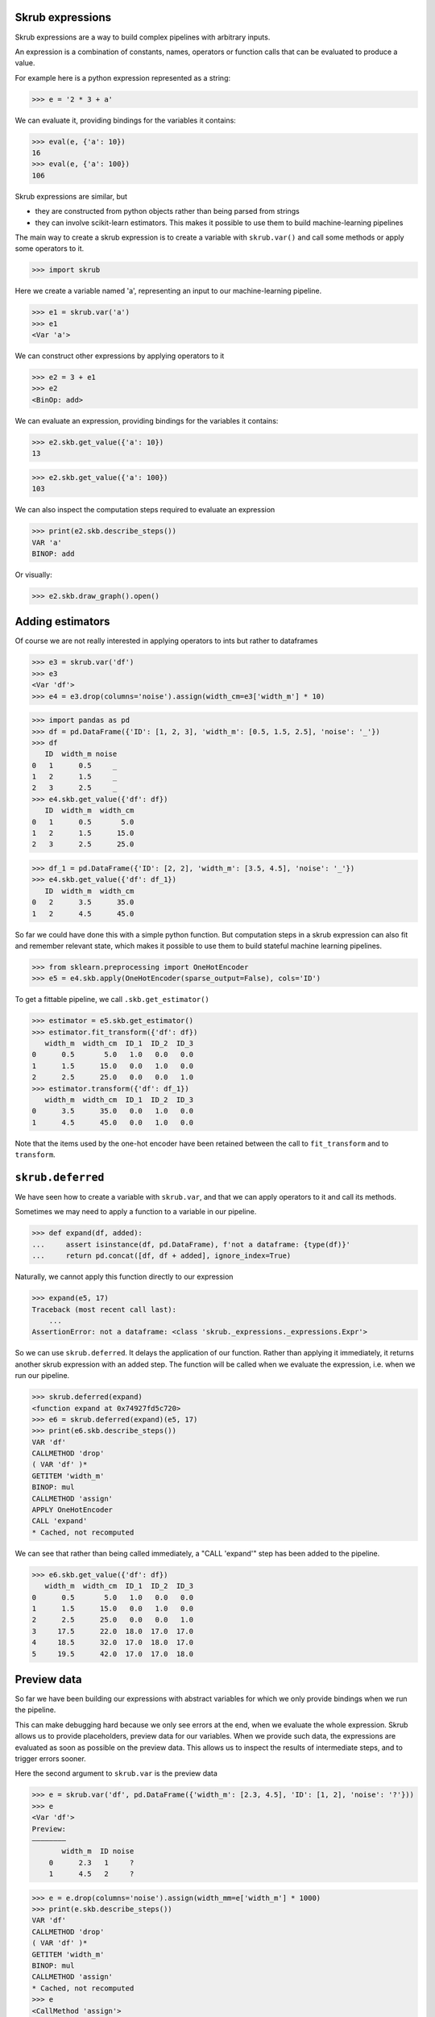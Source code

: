 Skrub expressions
-----------------

Skrub expressions are a way to build complex pipelines with arbitrary inputs.

An expression is a combination of constants, names, operators or function calls
that can be evaluated to produce a value.

For example here is a python expression represented as a string:

>>> e = '2 * 3 + a'

We can evaluate it, providing bindings for the variables it contains:

>>> eval(e, {'a': 10})
16
>>> eval(e, {'a': 100})
106

Skrub expressions are similar, but

- they are constructed from python objects rather than being parsed from strings
- they can involve scikit-learn estimators. This makes it possible to use them
  to build machine-learning pipelines

The main way to create a skrub expression is to create a variable with
``skrub.var()`` and call some methods or apply some operators to it.

>>> import skrub

Here we create a variable named 'a', representing an input to our
machine-learning pipeline.

>>> e1 = skrub.var('a')
>>> e1
<Var 'a'>

We can construct other expressions by applying operators to it

>>> e2 = 3 + e1
>>> e2
<BinOp: add>

We can evaluate an expression, providing bindings for the variables it contains:

>>> e2.skb.get_value({'a': 10})
13

>>> e2.skb.get_value({'a': 100})
103

We can also inspect the computation steps required to evaluate an expression

>>> print(e2.skb.describe_steps())
VAR 'a'
BINOP: add

Or visually:

>>> e2.skb.draw_graph().open()

Adding estimators
-----------------

Of course we are not really interested in applying operators to ints but rather to dataframes

>>> e3 = skrub.var('df')
>>> e3
<Var 'df'>
>>> e4 = e3.drop(columns='noise').assign(width_cm=e3['width_m'] * 10)

>>> import pandas as pd
>>> df = pd.DataFrame({'ID': [1, 2, 3], 'width_m': [0.5, 1.5, 2.5], 'noise': '_'})
>>> df
   ID  width_m noise
0   1      0.5     _
1   2      1.5     _
2   3      2.5     _
>>> e4.skb.get_value({'df': df})
   ID  width_m  width_cm
0   1      0.5       5.0
1   2      1.5      15.0
2   3      2.5      25.0

>>> df_1 = pd.DataFrame({'ID': [2, 2], 'width_m': [3.5, 4.5], 'noise': '_'})
>>> e4.skb.get_value({'df': df_1})
   ID  width_m  width_cm
0   2      3.5      35.0
1   2      4.5      45.0

So far we could have done this with a simple python function. But computation
steps in a skrub expression can also fit and remember relevant state, which
makes it possible to use them to build stateful machine learning pipelines.

>>> from sklearn.preprocessing import OneHotEncoder
>>> e5 = e4.skb.apply(OneHotEncoder(sparse_output=False), cols='ID')

To get a fittable pipeline, we call ``.skb.get_estimator()``

>>> estimator = e5.skb.get_estimator()
>>> estimator.fit_transform({'df': df})
   width_m  width_cm  ID_1  ID_2  ID_3
0      0.5       5.0   1.0   0.0   0.0
1      1.5      15.0   0.0   1.0   0.0
2      2.5      25.0   0.0   0.0   1.0
>>> estimator.transform({'df': df_1})
   width_m  width_cm  ID_1  ID_2  ID_3
0      3.5      35.0   0.0   1.0   0.0
1      4.5      45.0   0.0   1.0   0.0

Note that the items used by the one-hot encoder have been retained between the
call to ``fit_transform`` and to ``transform``.

``skrub.deferred``
------------------

We have seen how to create a variable with ``skrub.var``, and that we can apply
operators to it and call its methods.

Sometimes we may need to apply a function to a variable in our pipeline.

>>> def expand(df, added):
...     assert isinstance(df, pd.DataFrame), f'not a dataframe: {type(df)}'
...     return pd.concat([df, df + added], ignore_index=True)

Naturally, we cannot apply this function directly to our expression

>>> expand(e5, 17)
Traceback (most recent call last):
    ...
AssertionError: not a dataframe: <class 'skrub._expressions._expressions.Expr'>

So we can use ``skrub.deferred``. It delays the application of our function.
Rather than applying it immediately, it returns another skrub expression with an
added step. The function will be called when we evaluate the expression, i.e.
when we run our pipeline.

>>> skrub.deferred(expand)
<function expand at 0x74927fd5c720>
>>> e6 = skrub.deferred(expand)(e5, 17)
>>> print(e6.skb.describe_steps())
VAR 'df'
CALLMETHOD 'drop'
( VAR 'df' )*
GETITEM 'width_m'
BINOP: mul
CALLMETHOD 'assign'
APPLY OneHotEncoder
CALL 'expand'
* Cached, not recomputed

We can see that rather than being called immediately, a "CALL 'expand'" step has
been added to the pipeline.

>>> e6.skb.get_value({'df': df})
   width_m  width_cm  ID_1  ID_2  ID_3
0      0.5       5.0   1.0   0.0   0.0
1      1.5      15.0   0.0   1.0   0.0
2      2.5      25.0   0.0   0.0   1.0
3     17.5      22.0  18.0  17.0  17.0
4     18.5      32.0  17.0  18.0  17.0
5     19.5      42.0  17.0  17.0  18.0

Preview data
------------

So far we have been building our expressions with abstract variables for which
we only provide bindings when we run the pipeline.

This can make debugging hard because we only see errors at the end, when we
evaluate the whole expression. Skrub allows us to provide placeholders, preview
data for our variables. When we provide such data, the expressions are evaluated
as soon as possible on the preview data. This allows us to inspect the results
of intermediate steps, and to trigger errors sooner.

Here the second argument to ``skrub.var`` is the preview data

>>> e = skrub.var('df', pd.DataFrame({'width_m': [2.3, 4.5], 'ID': [1, 2], 'noise': '?'}))
>>> e
<Var 'df'>
Preview:
――――――――
       width_m  ID noise
    0      2.3   1     ?
    1      4.5   2     ?

>>> e = e.drop(columns='noise').assign(width_mm=e['width_m'] * 1000)
>>> print(e.skb.describe_steps())
VAR 'df'
CALLMETHOD 'drop'
( VAR 'df' )*
GETITEM 'width_m'
BINOP: mul
CALLMETHOD 'assign'
* Cached, not recomputed
>>> e
<CallMethod 'assign'>
Preview:
――――――――
       width_m  ID  width_mm
    0      2.3   1    2300.0
    1      4.5   2    4500.0

If we want to get the preview result as a python object and manipulate it we can
access the ``.preview`` property:

>>> e.skb.preview
   width_m  ID  width_mm
0      2.3   1    2300.0
1      4.5   2    4500.0

>>> type(e)
<class 'skrub._expressions._expressions.Expr'>
>>> type(e.skb.preview)
<class 'pandas.core.frame.DataFrame'>

Hyperparameters
---------------

Expressions can be parametrized by using ``skrub.choose_from``, ``skrub.choose_int``
or ``skrub.choose_float``.
We can then ask skrub to build a hyperparameter grid and tune the choices to
produce the best prediction performance on the training data.

>>> to_add = skrub.choose_from([100, 2000], name='ID offset')
>>> e = e.assign(ID=e['ID'] + to_add)
>>> e = e.drop(columns=skrub.choose_from(['width_m', 'width_mm'], name='dropped cols'))
>>> e
<CallMethod 'drop'>
Preview:
――――――――
        ID  width_mm
    0  101    2300.0
    1  102    4500.0

>>> print(e.skb.describe_param_grid())
- ID offset: [100, 2000]
  dropped cols: ['width_m', 'width_mm']

Cross-validation
----------------

To cross-validate pipelines and tune parameters we need to tell skrub what
constitute our features ``X`` and target ``y``, which define the cross-validation
splits.

We can do this with ``mark_as_x()`` and ``mark_as_y()``

>>> from sklearn.datasets import fetch_openml
>>> import skrub

>>> features, target = fetch_openml("titanic", version=1, as_frame=True, return_X_y=True)

>>> X = skrub.var('X', features).skb.mark_as_x()
>>> y = skrub.var('y', target).skb.mark_as_y()
>>> X
<Var 'X'>
Preview:
――――――――
          pclass  ...                        home.dest
    0          1  ...                     St Louis, MO
    1          1  ...  Montreal, PQ / Chesterville, ON
    2          1  ...  Montreal, PQ / Chesterville, ON
    3          1  ...  Montreal, PQ / Chesterville, ON
    4          1  ...  Montreal, PQ / Chesterville, ON
    ...      ...  ...                              ...
    1304       3  ...                              NaN
    1305       3  ...                              NaN
    1306       3  ...                              NaN
    1307       3  ...                              NaN
    1308       3  ...                              NaN
<BLANKLINE>
    [1309 rows x 13 columns]

Note: as a shorthand for the above, we can use:

>>> X = skrub.X(features)

Now we apply some transformations
Note that when we call ``apply()`` we can specify which columns should be transformed

>>> from skrub import selectors as s
>>> from sklearn.preprocessing import OneHotEncoder

>>> X = X.skb.apply(
...     OneHotEncoder(sparse_output=False, handle_unknown="ignore"),
...     cols=["sex", "embarked"],
... ).skb.apply(skrub.MinHashEncoder(n_components=2), cols=~s.numeric())

>>> X
<Apply MinHashEncoder>
Preview:
――――――――
          pclass        name_0        name_1  ...  embarked_Q  embarked_S  embarked_nan
    0          1 -2.116025e+09 -1.880914e+09  ...         0.0         1.0           0.0
    1          1 -2.098759e+09 -2.091214e+09  ...         0.0         1.0           0.0
    2          1 -2.129262e+09 -2.031541e+09  ...         0.0         1.0           0.0
    3          1 -2.073325e+09 -2.074258e+09  ...         0.0         1.0           0.0
    4          1 -2.135784e+09 -2.134704e+09  ...         0.0         1.0           0.0
    ...      ...           ...           ...  ...         ...         ...           ...
    1304       3 -2.131556e+09 -1.598010e+09  ...         0.0         0.0           0.0
    1305       3 -2.116025e+09 -1.729951e+09  ...         0.0         0.0           0.0
    1306       3 -2.135784e+09 -2.134704e+09  ...         0.0         0.0           0.0
    1307       3 -1.964294e+09 -2.086339e+09  ...         0.0         0.0           0.0
    1308       3 -2.085421e+09 -1.598010e+09  ...         0.0         1.0           0.0
<BLANKLINE>
    [1309 rows x 22 columns]

For supervised estimators we pass the target as the ``y`` parameter.

>>> from sklearn.ensemble import HistGradientBoostingClassifier

>>> prediction = X.skb.apply(
...     HistGradientBoostingClassifier(
...         learning_rate=skrub.choose_float(0.001, 0.1, log=True, name="lr")
...     ),
...     y=y,
... )

>>> prediction
<Apply HistGradientBoostingClassifier>
Preview:
――――――――
          y
    0     1
    1     1
    2     0
    3     0
    4     0
    ...  ..
    1304  0
    1305  0
    1306  0
    1307  0
    1308  0
<BLANKLINE>
    [1309 rows x 1 columns]

>>> print(prediction.skb.describe_steps())
VAR 'X'
APPLY OneHotEncoder
APPLY MinHashEncoder
VAR 'y'
APPLY HistGradientBoostingClassifier

>>> print(prediction.skb.describe_param_grid())
- lr: choose_float(0.001, 0.1, log=True, name='lr')

Now we can get our hyperparameter-tuning estimator based on the choices we
inserted in our expression, fit it and see the results

>>> search = prediction.skb.get_randomized_search(n_iter=2, cv=2)

>>> search.fit({"X": features, "y": target})
ParamSearch(expr=<Apply HistGradientBoostingClassifier>,
            search=RandomizedSearchCV(cv=2, estimator=None, n_iter=2,
                                      param_distributions=None))
>>> print(search.get_cv_results_table())
   mean_test_score        lr
0         0.922814  0.084082
1         0.922028  0.004061
